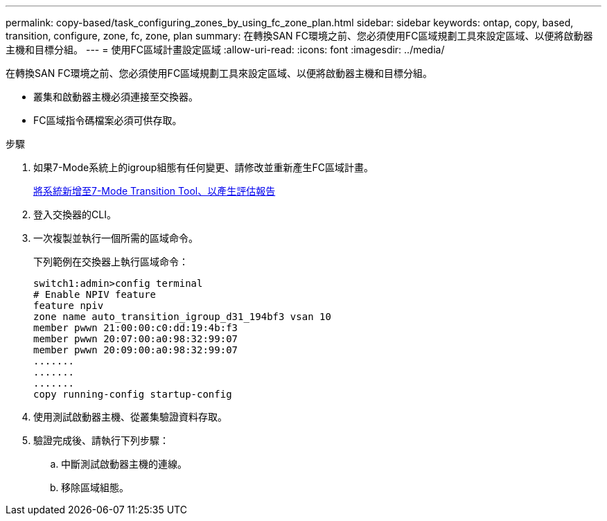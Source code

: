 ---
permalink: copy-based/task_configuring_zones_by_using_fc_zone_plan.html 
sidebar: sidebar 
keywords: ontap, copy, based, transition, configure, zone, fc, zone, plan 
summary: 在轉換SAN FC環境之前、您必須使用FC區域規劃工具來設定區域、以便將啟動器主機和目標分組。 
---
= 使用FC區域計畫設定區域
:allow-uri-read: 
:icons: font
:imagesdir: ../media/


[role="lead"]
在轉換SAN FC環境之前、您必須使用FC區域規劃工具來設定區域、以便將啟動器主機和目標分組。

* 叢集和啟動器主機必須連接至交換器。
* FC區域指令碼檔案必須可供存取。


.步驟
. 如果7-Mode系統上的igroup組態有任何變更、請修改並重新產生FC區域計畫。
+
xref:task_generating_an_assessment_report_by_adding_systems_to_7mtt.adoc[將系統新增至7-Mode Transition Tool、以產生評估報告]

. 登入交換器的CLI。
. 一次複製並執行一個所需的區域命令。
+
下列範例在交換器上執行區域命令：

+
[listing]
----
switch1:admin>config terminal
# Enable NPIV feature
feature npiv
zone name auto_transition_igroup_d31_194bf3 vsan 10
member pwwn 21:00:00:c0:dd:19:4b:f3
member pwwn 20:07:00:a0:98:32:99:07
member pwwn 20:09:00:a0:98:32:99:07
.......
.......
.......
copy running-config startup-config
----
. 使用測試啟動器主機、從叢集驗證資料存取。
. 驗證完成後、請執行下列步驟：
+
.. 中斷測試啟動器主機的連線。
.. 移除區域組態。



